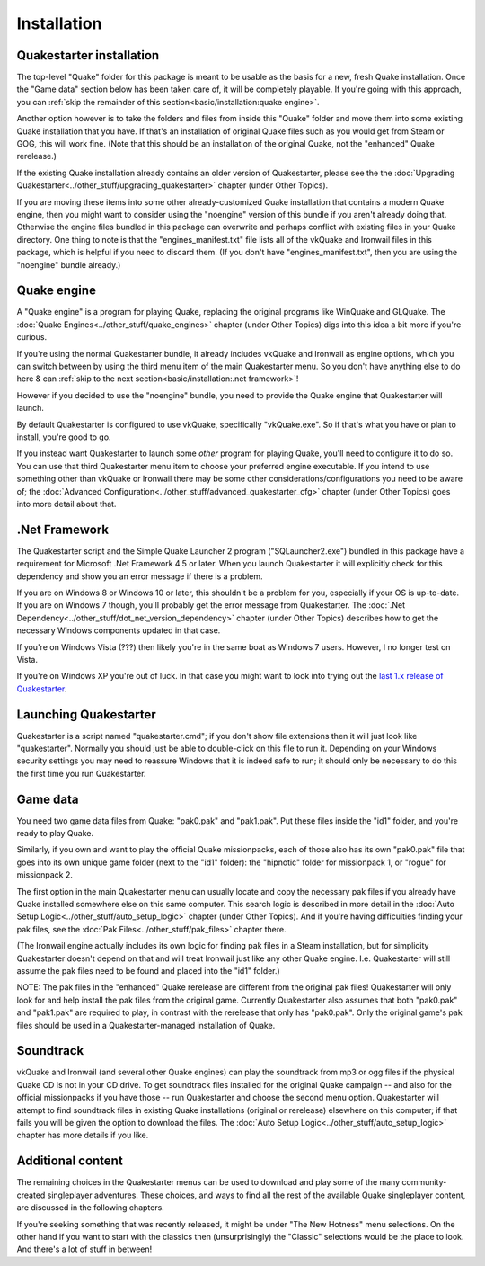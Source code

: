 Installation
============

Quakestarter installation
-------------------------

The top-level "Quake" folder for this package is meant to be usable as the basis for a new, fresh Quake installation. Once the "Game data" section below has been taken care of, it will be completely playable. If you're going with this approach, you can :ref:`skip the remainder of this section<basic/installation:quake engine>`.

Another option however is to take the folders and files from inside this "Quake" folder and move them into some existing Quake installation that you have. If that's an installation of original Quake files such as you would get from Steam or GOG, this will work fine. (Note that this should be an installation of the original Quake, not the "enhanced" Quake rerelease.)

If the existing Quake installation already contains an older version of Quakestarter, please see the the :doc:`Upgrading Quakestarter<../other_stuff/upgrading_quakestarter>` chapter (under Other Topics).

If you are moving these items into some other already-customized Quake installation that contains a modern Quake engine, then you might want to consider using the "noengine" version of this bundle if you aren't already doing that. Otherwise the engine files bundled in this package can overwrite and perhaps conflict with existing files in your Quake directory. One thing to note is that the "engines_manifest.txt" file lists all of the vkQuake and Ironwail files in this package, which is helpful if you need to discard them. (If you don't have "engines_manifest.txt", then you are using the "noengine" bundle already.)


Quake engine
------------

A "Quake engine" is a program for playing Quake, replacing the original programs like WinQuake and GLQuake. The :doc:`Quake Engines<../other_stuff/quake_engines>` chapter (under Other Topics) digs into this idea a bit more if you're curious.

If you're using the normal Quakestarter bundle, it already includes vkQuake and Ironwail as engine options, which you can switch between by using the third menu item of the main Quakestarter menu. So you don't have anything else to do here & can :ref:`skip to the next section<basic/installation:.net framework>`!

However if you decided to use the "noengine" bundle, you need to provide the Quake engine that Quakestarter will launch.

By default Quakestarter is configured to use vkQuake, specifically "vkQuake.exe". So if that's what you have or plan to install, you're good to go.

If you instead want Quakestarter to launch some *other* program for playing Quake, you'll need to configure it to do so. You can use that third Quakestarter menu item to choose your preferred engine executable. If you intend to use something other than vkQuake or Ironwail there may be some other considerations/configurations you need to be aware of; the :doc:`Advanced Configuration<../other_stuff/advanced_quakestarter_cfg>` chapter (under Other Topics) goes into more detail about that.


.Net Framework
--------------

The Quakestarter script and the Simple Quake Launcher 2 program ("SQLauncher2.exe") bundled in this package have a requirement for Microsoft .Net Framework 4.5 or later. When you launch Quakestarter it will explicitly check for this dependency and show you an error message if there is a problem.

If you are on Windows 8 or Windows 10 or later, this shouldn't be a problem for you, especially if your OS is up-to-date. If you are on Windows 7 though, you'll probably get the error message from Quakestarter. The :doc:`.Net Dependency<../other_stuff/dot_net_version_dependency>` chapter (under Other Topics) describes how to get the necessary Windows components updated in that case.

If you're on Windows Vista (???) then likely you're in the same boat as Windows 7 users. However, I no longer test on Vista.

If you're on Windows XP you're out of luck. In that case you might want to look into trying out the `last 1.x release of Quakestarter`_.


Launching Quakestarter
----------------------

Quakestarter is a script named "quakestarter.cmd"; if you don't show file extensions then it will just look like "quakestarter". Normally you should just be able to double-click on this file to run it. Depending on your Windows security settings you may need to reassure Windows that it is indeed safe to run; it should only be necessary to do this the first time you run Quakestarter.


Game data
---------

You need two game data files from Quake: "pak0.pak" and "pak1.pak". Put these files inside the "id1" folder, and you're ready to play Quake.

Similarly, if you own and want to play the official Quake missionpacks, each of those also has its own "pak0.pak" file that goes into its own unique game folder (next to the "id1" folder): the "hipnotic" folder for missionpack 1, or "rogue" for missionpack 2.

The first option in the main Quakestarter menu can usually locate and copy the necessary pak files if you already have Quake installed somewhere else on this same computer. This search logic is described in more detail in the :doc:`Auto Setup Logic<../other_stuff/auto_setup_logic>` chapter (under Other Topics). And if you're having difficulties finding your pak files, see the :doc:`Pak Files<../other_stuff/pak_files>` chapter there.

(The Ironwail engine actually includes its own logic for finding pak files in a Steam installation, but for simplicity Quakestarter doesn't depend on that and will treat Ironwail just like any other Quake engine. I.e. Quakestarter will still assume the pak files need to be found and placed into the "id1" folder.)

NOTE: The pak files in the "enhanced" Quake rerelease are different from the original pak files! Quakestarter will only look for and help install the pak files from the original game. Currently Quakestarter also assumes that both "pak0.pak" and "pak1.pak" are required to play, in contrast with the rerelease that only has "pak0.pak". Only the original game's pak files should be used in a Quakestarter-managed installation of Quake.


Soundtrack
----------

vkQuake and Ironwail (and several other Quake engines) can play the soundtrack from mp3 or ogg files if the physical Quake CD is not in your CD drive. To get soundtrack files installed for the original Quake campaign -- and also for the official missionpacks if you have those -- run Quakestarter and choose the second menu option. Quakestarter will attempt to find soundtrack files in existing Quake installations (original or rerelease) elsewhere on this computer; if that fails you will be given the option to download the files. The :doc:`Auto Setup Logic<../other_stuff/auto_setup_logic>` chapter has more details if you like.


Additional content
------------------

The remaining choices in the Quakestarter menus can be used to download and play some of the many community-created singleplayer adventures. These choices, and ways to find all the rest of the available Quake singleplayer content, are discussed in the following chapters.

If you're seeking something that was recently released, it might be under "The New Hotness" menu selections. On the other hand if you want to start with the classics then (unsurprisingly) the "Classic" selections would be the place to look. And there's a lot of stuff in between!


.. _last 1.x release of Quakestarter: https://github.com/neogeographica/quakestarter/releases/tag/v1.10
